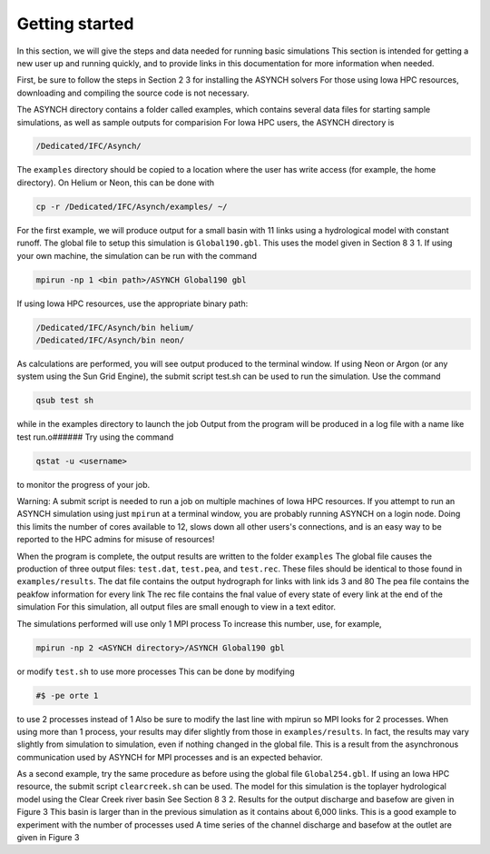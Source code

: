 Getting started
===============

In this section, we will give the steps and data needed for running basic simulations This section is intended for getting a new user up and running quickly, and to provide links in this documentation for more information when needed.

First, be sure to follow the steps in Section 2 3 for installing the ASYNCH solvers For those using Iowa HPC resources, downloading and compiling the source code is not necessary.

The ASYNCH directory contains a folder called examples, which contains several data files for starting sample simulations, as well as sample outputs for comparision For Iowa HPC users, the ASYNCH directory is

.. code-block:: sh

  /Dedicated/IFC/Asynch/

The ``examples`` directory should be copied to a location where the user has write access (for example, the home directory). On Helium or Neon, this can be done with

.. code-block:: sh

  cp -r /Dedicated/IFC/Asynch/examples/ ~/

For the first example, we will produce output for a small basin with 11 links using a hydrological model with constant runoff. The global file to setup this simulation is ``Global190.gbl``. This uses the model given in Section 8 3 1. If using your own machine, the simulation can be run with the command

.. code-block:: sh

  mpirun -np 1 <bin path>/ASYNCH Global190 gbl

If using Iowa HPC resources, use the appropriate binary path:

.. code-block:: sh

  /Dedicated/IFC/Asynch/bin helium/
  /Dedicated/IFC/Asynch/bin neon/

As calculations are performed, you will see output produced to the terminal window. If using Neon or Argon (or any system using the Sun Grid Engine), the submit script test.sh can be used to run the simulation. Use the command

.. code-block:: sh

  qsub test sh

while in the examples directory to launch the job Output from the program will be produced in a log file with a name like test run.o###### Try using the command

.. code-block:: sh

  qstat -u <username>

to monitor the progress of your job.

Warning: A submit script is needed to run a job on multiple machines of Iowa HPC resources. If you attempt to run an ASYNCH simulation using just ``mpirun`` at a terminal window, you are probably running ASYNCH on a login node. Doing this limits the number of cores available to 12, slows down all other users's connections, and is an easy way to be reported to the HPC admins for misuse of resources!

When the program is complete, the output results are written to the folder ``examples`` The global file causes the production of three output fìles: ``test.dat``, ``test.pea``, and ``test.rec``. These files should be identical to those found in ``examples/results``. The dat file contains the output hydrograph for links with link ids 3 and 80 The pea file contains the peakfow information for every link The rec file contains the fnal value of every state of every link at the end of the simulation For this simulation, all output files are small enough to view in a text editor.

The simulations performed will use only 1 MPI process To increase this number, use, for example,

.. code-block:: sh

  mpirun -np 2 <ASYNCH directory>/ASYNCH Global190 gbl

or modify ``test.sh`` to use more processes This can be done by modifying

.. code-block:: sh

  #$ -pe orte 1

to use 2 processes instead of 1 Also be sure to modify the last line with mpirun so MPI looks for 2 processes. When using more than 1 process, your results may difer slightly from those in ``examples/results``. In fact, the results may vary slightly from simulation to simulation, even if nothing changed in the global file. This is a result from the asynchronous communication used by ASYNCH for MPI processes and is an expected behavior.

As a second example, try the same procedure as before using the global file ``Global254.gbl``. If using an Iowa HPC resource, the submit script ``clearcreek.sh`` can be used. The model for this simulation is the toplayer hydrological model using the Clear Creek river basin See Section 8 3 2. Results for the output discharge and basefow are given in Figure 3 This basin is larger than in the previous simulation as it contains about 6,000 links. This is a good example to experiment with the number of processes used A time series of the channel discharge and basefow at the outlet are given in Figure 3
